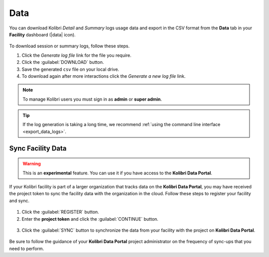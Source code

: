 .. _manage_data_ref:

Data
####

You can download Kolibri *Detail* and *Summary* logs usage data and export in the CSV format from the **Data** tab in your **Facility** dashboard (|data| icon).

	.. figure:: /img/export-usage-data.png
	  :alt: Open Facility page, navigate to Data tab, and use the Download buttons to save the logs on your local drive. 

To download session or summary logs, follow these steps.

#. Click the *Generate log file* link for the file you require.
#. Click the :guilabel:`DOWNLOAD` button.
#. Save the generated ``csv`` file on your local drive.
#. To download again after more interactions click the *Generate a new log file* link.


.. note::
  To manage Kolibri users you must sign in as **admin** or **super admin**.

.. tip::
  If the log generation is taking a long time, we recommend :ref:`using the command line interface <export_data_logs>`.


Sync Facility Data
******************

.. warning::
  This is an **experimental** feature. You can use it if you have access to the **Kolibri Data Portal**.


If your Kolibri facility is part of a larger organization that tracks data on the **Kolibri Data Portal**, you may have received the project token to sync the facility data with the organization in the cloud. Follow these steps to register your facility and sync.

.. figure:: /img/sync-facility-data.png
  :alt:  

#. Click the :guilabel:`REGISTER` button.
#. Enter the **project token** and click the :guilabel:`CONTINUE` button.

.. figure:: /img/register-facility.png
 	:alt:  

3. Click the :guilabel:`SYNC` button to synchronize the data from your facility with the project on **Kolibri Data Portal**.

.. figure:: /img/syncing-facility-data.png
  :alt:  


Be sure to follow the guidance of your **Kolibri Data Portal** project administrator on the frequency of sync-ups that you need to perform.

